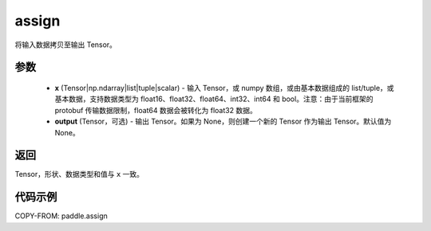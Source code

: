 .. _cn_api_paddle_tensor_creation_assign:

assign
-------------------------------

.. py:function:: paddle.assign(x, output=None)




将输入数据拷贝至输出 Tensor。

参数
::::::::::::

    - **x** (Tensor|np.ndarray|list|tuple|scalar) - 输入 Tensor，或 numpy 数组，或由基本数据组成的 list/tuple，或基本数据，支持数据类型为 float16、float32、float64、int32、int64 和 bool。注意：由于当前框架的 protobuf 传输数据限制，float64 数据会被转化为 float32 数据。
    - **output** (Tensor，可选) - 输出 Tensor。如果为 None，则创建一个新的 Tensor 作为输出 Tensor。默认值为 None。

返回
::::::::::::
Tensor，形状、数据类型和值与 ``x`` 一致。


代码示例
::::::::::::

COPY-FROM: paddle.assign
